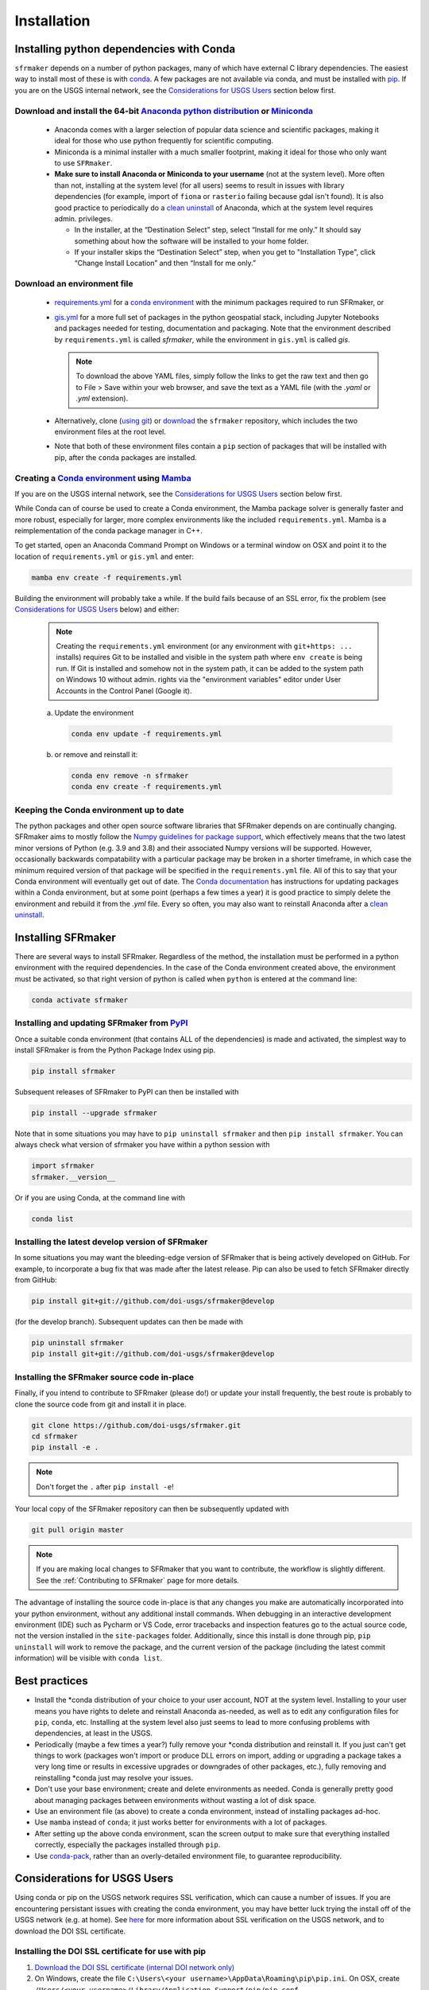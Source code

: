 ============
Installation
============

Installing python dependencies with Conda
-----------------------------------------
``sfrmaker`` depends on a number of python packages, many of which have external C library dependencies. The easiest way to install most of these is with `conda`_. A few packages are not available via conda, and must be installed with `pip`_. If you are on the USGS internal network, see the `Considerations for USGS Users`_ section below first.

Download and install the 64-bit `Anaconda python distribution`_ or `Miniconda <https://docs.conda.io/en/latest/miniconda.html>`_
^^^^^^^^^^^^^^^^^^^^^^^^^^^^^^^^^^^^^^^^^^^^^^^^^^^^^^^^^^^^^^^^^^^^^^^^^^^^^^^^^^^^^^^^^^^^^^^^^^^^^^^^^^^^^^^^^^^^^^^^^^^^^^^^^^

  * Anaconda comes with a larger selection of popular data science and scientific packages, making it ideal for those who use python frequently for scientific computing.
  * Miniconda is a minimal installer with a much smaller footprint, making it ideal for those who only want to use ``SFRmaker``.
  * **Make sure to install Anaconda or Miniconda to your username** (not at the system level). More often than not, installing at the system level (for all users) seems to result in issues with library dependencies (for example, import of ``fiona`` or ``rasterio`` failing because gdal isn't found). It is also good practice to periodically do a `clean uninstall`_ of Anaconda, which at the system level requires admin. privileges.

    * In the installer, at the “Destination Select” step, select “Install for me only.” It should say something about how the software will be installed to your home folder.
    * If your installer skips the “Destination Select” step, when you get to "Installation Type", click “Change Install Location” and then “Install for me only.”

Download an environment file
^^^^^^^^^^^^^^^^^^^^^^^^^^^^^^^^^^^^^^^^

  * `requirements.yml`_ for a `conda environment`_ with the minimum packages required to run SFRmaker, or
  * `gis.yml`_ for a more full set of packages in the python geospatial stack, including Jupyter Notebooks and packages needed for testing, documentation and packaging. Note that the environment described by ``requirements.yml`` is called `sfrmaker`, while the environment in ``gis.yml`` is called `gis`.

    .. note::
        To download the above YAML files, simply follow the links to get the raw text and then go to File > Save within your web browser, and save the text as a YAML file (with the `.yaml` or `.yml` extension).

  * Alternatively, clone (`using git`_) or `download`_ the ``sfrmaker`` repository, which includes the two environment files at the root level.
  * Note that both of these environment files contain a ``pip`` section of packages that will be installed with pip, after the ``conda`` packages are installed.

Creating a `Conda environment`_ using `Mamba`_
^^^^^^^^^^^^^^^^^^^^^^^^^^^^^^^^^^^^^^^^^^^^^^^^^^^^^^^^^^^
If you are on the USGS internal network, see the `Considerations for USGS Users`_ section below first.

While Conda can of course be used to create a Conda environment, the Mamba package solver is generally faster and more robust, especially for larger, more complex environments like the included ``requirements.yml``. Mamba is a reimplementation of the conda package manager in C++.

To get started, open an Anaconda Command Prompt on Windows or a terminal window on OSX and point it to the location of ``requirements.yml`` or ``gis.yml`` and enter:

.. code-block:: bash

    mamba env create -f requirements.yml

Building the environment will probably take a while. If the build fails because of an SSL error, fix the problem (see `Considerations for USGS Users`_ below) and either:

    .. note::
        Creating the ``requirements.yml`` environment (or any environment with ``git+https: ...`` installs) requires Git to be installed and visible in the system path where ``env create`` is being run. If Git is installed and somehow not in the system path, it can be added to the system path on Windows 10 without admin. rights via the "environment variables" editor under User Accounts in the Control Panel (Google it).

    a) 	Update the environment

        .. code-block:: bash

            conda env update -f requirements.yml

    b) 	or remove and reinstall it:

        .. code-block:: bash

            conda env remove -n sfrmaker
            conda env create -f requirements.yml

Keeping the Conda environment up to date
^^^^^^^^^^^^^^^^^^^^^^^^^^^^^^^^^^^^^^^^^
The python packages and other open source software libraries that SFRmaker depends on are continually changing. SFRmaker aims to mostly follow the `Numpy guidelines for package support <https://numpy.org/neps/nep-0029-deprecation_policy.html>`_, which effectively means that the two latest minor versions of Python (e.g. 3.9 and 3.8) and their associated Numpy versions will be supported. However, occasionally backwards compatability with a particular package may be broken in a shorter timeframe, in which case the minimum required version of that package will be specified in the ``requirements.yml`` file. All of this to say that your Conda environment will eventually get out of date. The `Conda documentation <https://docs.conda.io/projects/conda/en/latest/user-guide/tasks/manage-environments.html>`_ has instructions for updating packages within a Conda environment, but at some point (perhaps a few times a year) it is good practice to simply delete the environment and rebuild it from the `.yml` file. Every so often, you may also want to reinstall Anaconda after a `clean uninstall`_.

Installing SFRmaker
------------------------
There are several ways to install SFRmaker. Regardless of the method, the installation must be performed in a python
environment with the required dependencies. In the case of the Conda environment created above, the environment must be activated, so that right version of python is called when ``python`` is entered at the command line:

.. code-block:: bash

    conda activate sfrmaker

Installing and updating SFRmaker from `PyPI <https://pypi.org/>`_
^^^^^^^^^^^^^^^^^^^^^^^^^^^^^^^^^^^^^^^^^^^^^^^^^^^^^^^^^^^^^^^^^^^^^
Once a suitable conda environment (that contains ALL of the dependencies) is made and activated, the simplest way to install SFRmaker is from the Python Package Index using pip.

.. code-block:: bash

    pip install sfrmaker

Subsequent releases of SFRmaker to PyPI can then be installed with

.. code-block:: bash

    pip install --upgrade sfrmaker

Note that in some situations you may have to ``pip uninstall sfrmaker`` and then ``pip install sfrmaker``. You can always check
what version of sfrmaker you have within a python session with

.. code-block:: python

    import sfrmaker
    sfrmaker.__version__

Or if you are using Conda, at the command line with

.. code-block:: bash

    conda list

Installing the latest develop version of SFRmaker
^^^^^^^^^^^^^^^^^^^^^^^^^^^^^^^^^^^^^^^^^^^^^^^^^^^
In some situations you may want the bleeding-edge version of SFRmaker that is being actively developed on GitHub. For example,
to incorporate a bug fix that was made after the latest release. Pip can also be used to fetch SFRmaker directly from GitHub:

.. code-block:: bash

    pip install git+git://github.com/doi-usgs/sfrmaker@develop

(for the develop branch). Subsequent updates can then be made with

.. code-block:: bash

    pip uninstall sfrmaker
    pip install git+git://github.com/doi-usgs/sfrmaker@develop

Installing the SFRmaker source code in-place
^^^^^^^^^^^^^^^^^^^^^^^^^^^^^^^^^^^^^^^^^^^^^^^^^^^
Finally, if you intend to contribute to SFRmaker (please do!) or update your install frequently, the best route is probably to clone the source code from git and install it in place.

.. code-block:: bash

    git clone https://github.com/doi-usgs/sfrmaker.git
    cd sfrmaker
    pip install -e .

.. note::
    Don't forget the ``.`` after ``pip install -e``!

Your local copy of the SFRmaker repository can then be subsequently updated with

.. code-block:: bash

    git pull origin master

.. note::
    If you are making local changes to SFRmaker that you want to contribute, the workflow is slightly different. See the :ref:`Contributing to SFRmaker` page for more details.


The advantage of installing the source code in-place is that any changes you make are automatically incorporated into your python environment, without any additional install commands. When debugging in an interactive development environment (IDE) such as Pycharm or VS Code, error tracebacks and inspection features go to the actual source code, not the version installed in the ``site-packages`` folder. Additionally, since this install is done through pip, ``pip uninstall``
will work to remove the package, and the current version of the package (including the latest commit information) will be visible with ``conda list``.

Best practices
------------------------

* Install the \*conda distribution of your choice to your user account, NOT at the system level. Installing to your user means you have rights to delete and reinstall Anaconda as-needed, as well as to edit any configuration files for ``pip``, ``conda``, etc. Installing at the system level also just seems to lead to more confusing problems with dependencies, at least in the USGS.
* Periodically (maybe a few times a year?) fully remove your \*conda distribution and reinstall it. If you just can't get things to work (packages won't import or produce DLL errors on import, adding or upgrading a package takes a very long time or results in excessive upgrades or downgrades of other packages, etc.), fully removing and reinstalling \*conda just may resolve your issues.
* Don't use your base environment; create and delete environments as needed. Conda is generally pretty good about managing packages between environments without wasting a lot of disk space.
* Use an environment file (as above) to create a conda environment, instead of installing packages ad-hoc.
* Use ``mamba`` instead of ``conda``; it just works better for environments with a lot of packages.
* After setting up the above conda environment, scan the screen output to make sure that everything installed correctly, especially the packages installed through ``pip``.
* Use `conda-pack`_, rather than an overly-detailed environment file, to guarantee reproducibility.


_`Considerations for USGS Users`
--------------------------------
Using conda or pip on the USGS network requires SSL verification, which can cause a number of issues.
If you are encountering persistant issues with creating the conda environment,
you may have better luck trying the install off of the USGS network (e.g. at home).
See `here <https://tst.usgs.gov/applications/application-and-script-signing/>`_ for more information
about SSL verification on the USGS network, and to download the DOI SSL certificate.

_`Installing the DOI SSL certificate for use with pip`
^^^^^^^^^^^^^^^^^^^^^^^^^^^^^^^^^^^^^^^^^^^^^^^^^^^^^^
1) `Download the DOI SSL certificate (internal DOI network only) <https://tst.usgs.gov/applications/application-and-script-signing/>`_
2) On Windows, create the file ``C:\Users\<your username>\AppData\Roaming\pip\pip.ini``.
   On OSX, create ``/Users/<your username>/Library/Application Support/pip/pip.conf``.

Include the following in this file:

::

    [global]
    cert = <path to DOI certificate file (e.g. DOIRootCA2.cer)>

Note that when you are off the USGS network, you may have to comment out the ``cert=`` line in the above pip configuration file to get ``pip`` to work.

Installing the DOI SSL certificate for use with conda
^^^^^^^^^^^^^^^^^^^^^^^^^^^^^^^^^^^^^^^^^^^^^^^^^^^^^^
See `these instructions <https://docs.conda.io/projects/conda/en/latest/user-guide/configuration/use-condarc.html#ssl-verification-ssl-verify>`_.
This may or may not work. Basically, ``ssl_verify:`` needs to be set in your `condarc`_ file to point
to a valid SSL certificate, which may be different from the basic ``DOIRootCA2.cer`` file.

You can find the location of your `condarc`_ file with::

    conda info -a

which displays information about how Conda is configured. Note that you may have multiple `condarc`_
files at the system, user and possibly project levels.

Common issues:

* Conda Install fails on the USGS network without a certificate, or with an incorrectly formatted certificate.
  Possible solutions are to either get a correctly formatted SSL certificate from your IT person, or try installing off the network.
* Conda Install fails off the USGS network with a certificate (may or may not be correctly formatted). Solution:
  open your `condarc`_ file
  and comment out the SSL certificate file, if it is specified. E.g.::

    ssl_verify: #D:\certificates\DOIRootCA2.cer



Troubleshooting issues with the USGS network
^^^^^^^^^^^^^^^^^^^^^^^^^^^^^^^^^^^^^^^^^^^^

SSL-related error messages when using conda
~~~~~~~~~~~~~~~~~~~~~~~~~~~~~~~~~~~~~~~~~~~~~~
(with ``SSL`` mentioned in the message and possibly ``bad handshake``)

Make sure that the ``conda`` package installer is configured to use the USGS certificate
(see :ref:`Installing the DOI SSL certificate for use with conda` above).


SSL-related error messages when using pip
~~~~~~~~~~~~~~~~~~~~~~~~~~~~~~~~~~~~~~~~~~~~~~
(something similar to ``SSL: CERTIFICATE_VERIFY_FAILED``).

Make sure that the ``pip`` package installer is configured to use the USGS certificate
(see `Installing the DOI SSL certificate for use with pip`_ above).

If you are on the USGS network, using Windows, and you get this error message:
~~~~~~~~~~~~~~~~~~~~~~~~~~~~~~~~~~~~~~~~~~~~~~~~~~~~~~~~~~~~~~~~~~~~~~~~~~~~~~~~~~~~
..

    CondaHTTPError: HTTP 500 INTERNAL ERROR for url <https://repo.anaconda.com/pkgs/msys2/win-64/m2w64-gettext-0.19.7-2.tar.bz2>
    Elapsed: 00:30.647993

    An HTTP error occurred when trying to retrieve this URL.
    HTTP errors are often intermittent, and a simple retry will get you on your way.

Adding the following line to ``environment.yml`` should work:

.. code-block:: yaml

    - msys2::m2w64-gettext


This tells conda to fetch ``m2w64-gettext`` from the ``msys2`` channel instead. Note that this is only a dependency on Windows,
so it needs to be commented out on other operating systems (normally it wouldn't need to be listed, but the above HTTP 500 error indicates that installation from the default source location failed.)


.. _Anaconda python distribution: https://www.anaconda.com/distribution/
.. _clean uninstall: https://docs.anaconda.com/anaconda/install/uninstall/
.. _conda: https://docs.conda.io/en/latest/
.. _Mamba: https://mamba.readthedocs.io/en/latest/
.. _conda environment: https://docs.conda.io/projects/conda/en/latest/user-guide/concepts/environments.html
.. _conda-pack: https://conda.github.io/conda-pack/
.. _condarc: https://docs.conda.io/projects/conda/en/latest/user-guide/configuration/use-condarc.html
.. _download: https://github.com/aleaf/sfrmaker/archive/master.zip
.. _gis.yml: https://raw.githubusercontent.com/aleaf/sfrmaker/master/gis.yml
.. _pip: https://packaging.python.org/tutorials/installing-packages/#use-pip-for-installing
.. _Readme file: https://github.com/aleaf/sfrmaker/blob/master/Readme.md
.. _requirements.yml: https://raw.githubusercontent.com/aleaf/sfrmaker/master/requirements.yml
.. _using git: https://git-scm.com/book/en/v2/Getting-Started-Installing-Git


.. _sfrmaker repository: https://github.com/aleaf/SFRmaker
